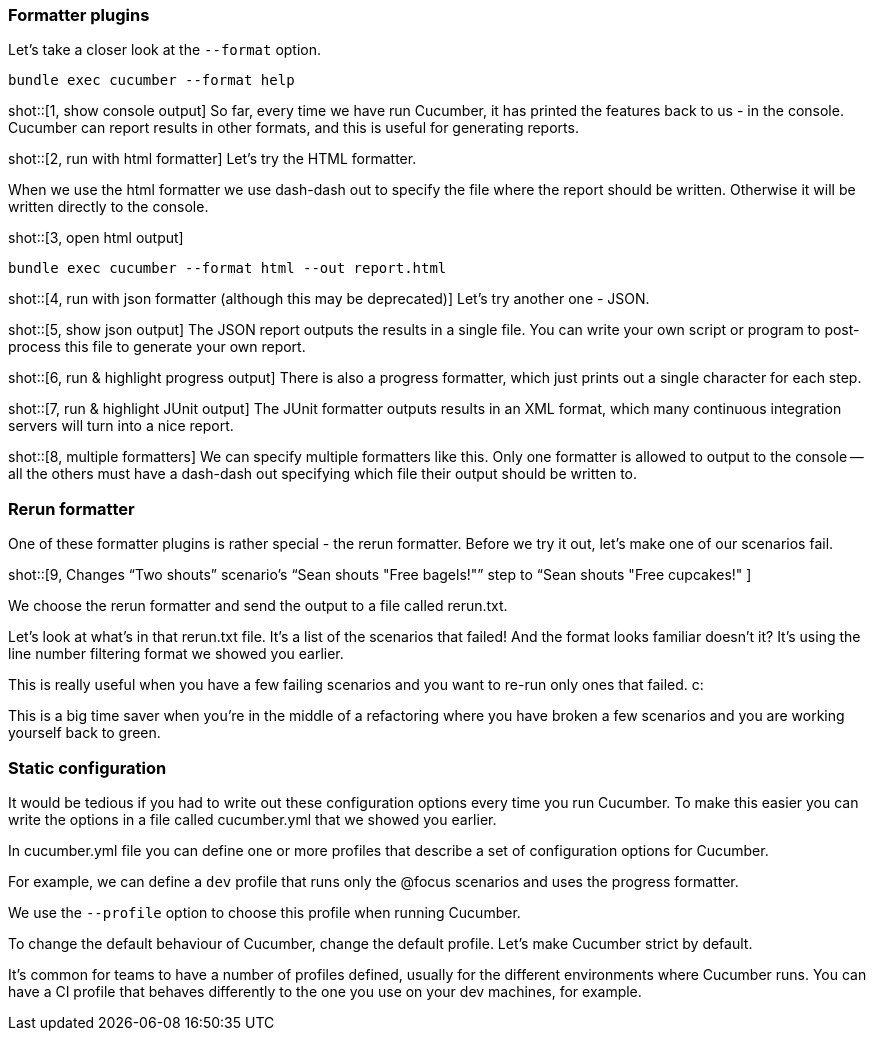 === Formatter plugins
Let’s take a closer look at the `--format` option.

[source]
----
bundle exec cucumber --format help
----

shot::[1, show console output]
So far, every time we have run Cucumber, it has printed the features back to us - in the console. Cucumber can report results in other formats, and this is useful for generating reports.

shot::[2, run with html formatter]
Let’s try the HTML formatter.

When we use the html formatter we use dash-dash out to specify the file where the report should be written. Otherwise it will be written directly to the console.

shot::[3, open html output]

[source]
----
bundle exec cucumber --format html --out report.html
----

shot::[4, run with json formatter (although this may be deprecated)]
Let’s try another one - JSON.

shot::[5, show json output]
The JSON report outputs the results in a single file. You can write your own script or program to post-process this file to generate your own report.

shot::[6, run & highlight progress output]
There is also a progress formatter, which just prints out a single character for each step.

shot::[7, run & highlight JUnit output]
The JUnit formatter outputs results in an XML format, which many continuous integration servers will turn into a nice report.

shot::[8, multiple formatters]
We can specify multiple formatters like this. Only one formatter is allowed to output to the console -- all the others must have a dash-dash out specifying which file their output should be written to.

=== Rerun formatter

One of these formatter plugins is rather special - the rerun formatter. Before we try it out, let’s make one of our scenarios fail.

shot::[9, Changes “Two shouts” scenario’s “Sean shouts "Free bagels!"” step to “Sean shouts "Free cupcakes!" ]

We choose the rerun formatter and send the output to a file called rerun.txt.

Let’s look at what’s in that rerun.txt file. It’s a list of the scenarios that failed! And the format looks familiar doesn’t it? It’s using the line number filtering format we showed you earlier.

This is really useful when you have a few failing scenarios and you want to re-run only ones that failed. c:

This is a big time saver when you’re in the middle of a refactoring where you have broken a few scenarios and you are working yourself back to green.

=== Static configuration

It would be tedious if you had to write out these configuration options every time you run Cucumber. To make this easier you can write the options in a file called cucumber.yml that we showed you earlier.

In cucumber.yml file you can define one or more profiles that describe a set of configuration options for Cucumber.

For example, we can define a `dev` profile that runs only the @focus scenarios and uses the progress formatter.

We use the `--profile` option to choose this profile when running Cucumber.

To change the default behaviour of Cucumber, change the default profile. Let’s make Cucumber strict by default.

It’s common for teams to have a number of profiles defined, usually for the different environments where Cucumber runs. You can have a CI profile that behaves differently to the one you use on your dev machines, for example.


